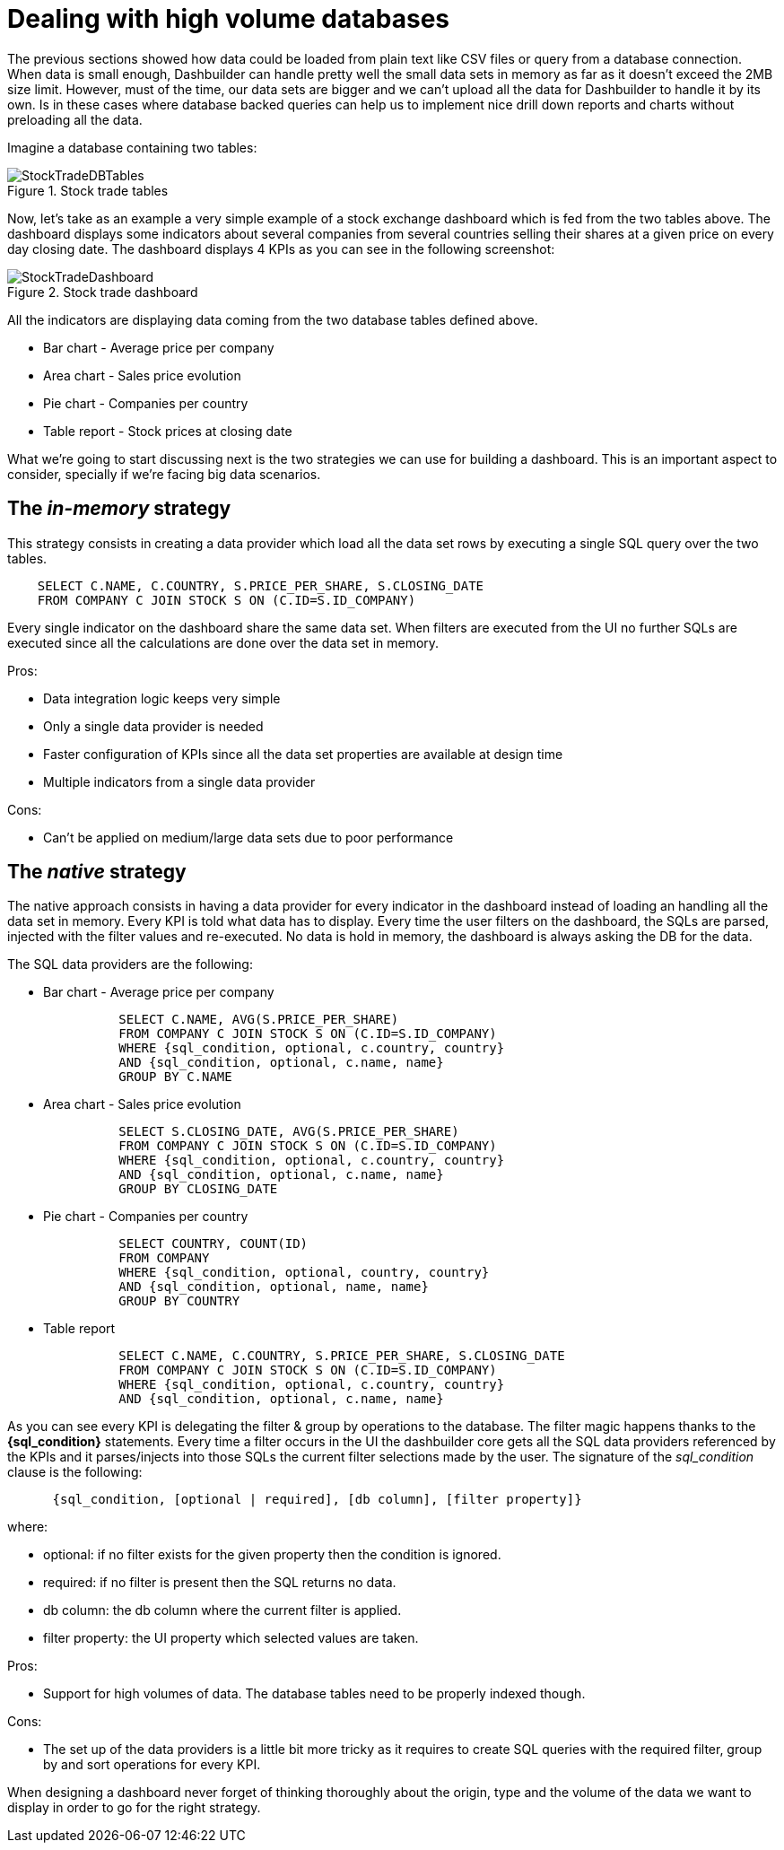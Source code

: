 [[_sect_dashbuilder_dataproviders_large_datasets]]
= Dealing with high volume databases


The previous sections showed how data could be loaded from plain text like CSV files or query from a database connection.
When data is small enough, Dashbuilder can handle pretty well the small data sets in memory as far as it doesn't exceed the 2MB size limit.
However, must of the time, our data sets are bigger and we can't upload all the data for Dashbuilder to handle it by its own.
Is in these cases where database backed queries can help us to implement nice drill down reports and charts without preloading all the data. 

Imagine a database containing two tables: 

.Stock trade tables
image::DataProviders/StockTradeDBTables.png[align="center"]


Now, let's take as an example a very simple example of a stock exchange dashboard which is fed from the two tables above.
The dashboard displays some indicators about several companies from several countries selling their shares at a given price on every day closing date.
The dashboard displays 4 KPIs as you can see in the following screenshot: 

.Stock trade dashboard
image::DataProviders/StockTradeDashboard.png[align="center"]


All the indicators are displaying data coming from the two database tables defined above. 

* Bar chart - Average price per company
* Area chart - Sales price evolution
* Pie chart - Companies per country
* Table report - Stock prices at closing date

What we're going to start discussing next is the two strategies we can use for building a dashboard.
This is an important aspect to consider, specially if we're facing big data scenarios. 

== The _in-memory_ strategy


This strategy consists in creating a data provider which load all the data set rows by executing a single SQL query over the two tables. 

[source,sql]
----
    SELECT C.NAME, C.COUNTRY, S.PRICE_PER_SHARE, S.CLOSING_DATE
    FROM COMPANY C JOIN STOCK S ON (C.ID=S.ID_COMPANY)
----


Every single indicator on the dashboard share the same data set.
When filters are executed from the UI no further SQLs are executed since all the calculations are done over the data set in memory. 

Pros: 

* Data integration logic keeps very simple
* Only a single data provider is needed
* Faster configuration of KPIs since all the data set properties are available at design time
* Multiple indicators from a single data provider

Cons: 

* Can't be applied on medium/large data sets due to poor performance


== The _native_ strategy


The native approach consists in having a data provider for every indicator in the dashboard instead of loading an handling all the data set in memory.
Every KPI is told what data has to display.
Every time the user filters on the dashboard, the SQLs are parsed, injected with the filter values and re-executed.
No data is hold in memory, the dashboard is always asking the DB for the data. 

The SQL data providers are the following:  

* Bar chart - Average price per company
+

[source,sql]
----
          SELECT C.NAME, AVG(S.PRICE_PER_SHARE)
          FROM COMPANY C JOIN STOCK S ON (C.ID=S.ID_COMPANY)
          WHERE {sql_condition, optional, c.country, country}
          AND {sql_condition, optional, c.name, name}
          GROUP BY C.NAME
----
* Area chart - Sales price evolution
+

[source,sql]
----
          SELECT S.CLOSING_DATE, AVG(S.PRICE_PER_SHARE)
          FROM COMPANY C JOIN STOCK S ON (C.ID=S.ID_COMPANY)
          WHERE {sql_condition, optional, c.country, country}
          AND {sql_condition, optional, c.name, name}
          GROUP BY CLOSING_DATE
----
* Pie chart - Companies per country
+

[source,sql]
----
          SELECT COUNTRY, COUNT(ID)
          FROM COMPANY
          WHERE {sql_condition, optional, country, country}
          AND {sql_condition, optional, name, name}
          GROUP BY COUNTRY
----
* Table report
+

[source,sql]
----
          SELECT C.NAME, C.COUNTRY, S.PRICE_PER_SHARE, S.CLOSING_DATE
          FROM COMPANY C JOIN STOCK S ON (C.ID=S.ID_COMPANY)
          WHERE {sql_condition, optional, c.country, country}
          AND {sql_condition, optional, c.name, name}
----

As you can see every KPI is delegating the filter & group by operations to the database.
The filter magic happens thanks to the *{sql_condition}* statements.
Every time a filter occurs in the UI the dashbuilder core gets all the SQL data providers referenced by the KPIs and it parses/injects into those SQLs the current filter selections made by the user.
The signature of the _sql_condition_ clause is the following: 

[source]
----
      {sql_condition, [optional | required], [db column], [filter property]}
----


where:

* optional: if no filter exists for the given property then the condition is ignored.
* required: if no filter is present  then the SQL returns no data.
* db column: the db column where the current filter is applied.
* filter property: the UI property which selected values are taken.


Pros: 

* Support for high volumes of data. The database tables need to be properly indexed though. 

Cons: 

* The set up of the data providers is a little bit more tricky  as it requires to create SQL queries with the required filter, group by and sort operations for every KPI. 

When designing a dashboard never forget of thinking thoroughly about the origin, type and the volume of the data we want to display in order to go for the right strategy. 
